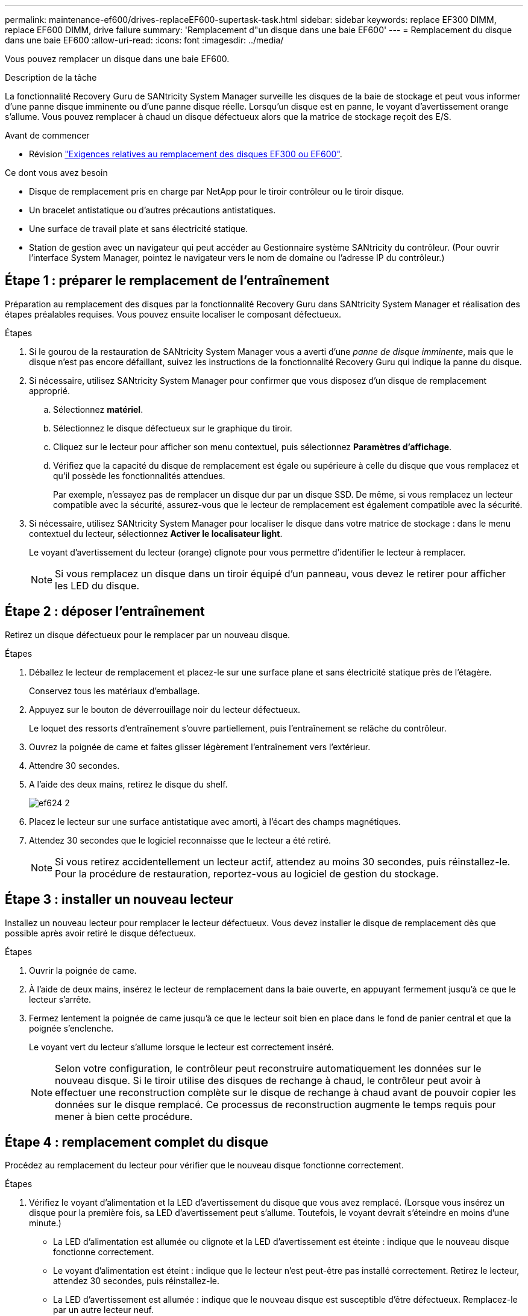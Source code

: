 ---
permalink: maintenance-ef600/drives-replaceEF600-supertask-task.html 
sidebar: sidebar 
keywords: replace EF300 DIMM, replace EF600 DIMM, drive failure 
summary: 'Remplacement d"un disque dans une baie EF600' 
---
= Remplacement du disque dans une baie EF600
:allow-uri-read: 
:icons: font
:imagesdir: ../media/


[role="lead"]
Vous pouvez remplacer un disque dans une baie EF600.

.Description de la tâche
La fonctionnalité Recovery Guru de SANtricity System Manager surveille les disques de la baie de stockage et peut vous informer d'une panne disque imminente ou d'une panne disque réelle. Lorsqu'un disque est en panne, le voyant d'avertissement orange s'allume. Vous pouvez remplacer à chaud un disque défectueux alors que la matrice de stockage reçoit des E/S.

.Avant de commencer
* Révision link:drives-overview-supertask-concept.html["Exigences relatives au remplacement des disques EF300 ou EF600"].


.Ce dont vous avez besoin
* Disque de remplacement pris en charge par NetApp pour le tiroir contrôleur ou le tiroir disque.
* Un bracelet antistatique ou d'autres précautions antistatiques.
* Une surface de travail plate et sans électricité statique.
* Station de gestion avec un navigateur qui peut accéder au Gestionnaire système SANtricity du contrôleur. (Pour ouvrir l'interface System Manager, pointez le navigateur vers le nom de domaine ou l'adresse IP du contrôleur.)




== Étape 1 : préparer le remplacement de l'entraînement

Préparation au remplacement des disques par la fonctionnalité Recovery Guru dans SANtricity System Manager et réalisation des étapes préalables requises. Vous pouvez ensuite localiser le composant défectueux.

.Étapes
. Si le gourou de la restauration de SANtricity System Manager vous a averti d'une _panne de disque imminente_, mais que le disque n'est pas encore défaillant, suivez les instructions de la fonctionnalité Recovery Guru qui indique la panne du disque.
. Si nécessaire, utilisez SANtricity System Manager pour confirmer que vous disposez d'un disque de remplacement approprié.
+
.. Sélectionnez *matériel*.
.. Sélectionnez le disque défectueux sur le graphique du tiroir.
.. Cliquez sur le lecteur pour afficher son menu contextuel, puis sélectionnez *Paramètres d'affichage*.
.. Vérifiez que la capacité du disque de remplacement est égale ou supérieure à celle du disque que vous remplacez et qu'il possède les fonctionnalités attendues.
+
Par exemple, n'essayez pas de remplacer un disque dur par un disque SSD. De même, si vous remplacez un lecteur compatible avec la sécurité, assurez-vous que le lecteur de remplacement est également compatible avec la sécurité.



. Si nécessaire, utilisez SANtricity System Manager pour localiser le disque dans votre matrice de stockage : dans le menu contextuel du lecteur, sélectionnez *Activer le localisateur light*.
+
Le voyant d'avertissement du lecteur (orange) clignote pour vous permettre d'identifier le lecteur à remplacer.

+

NOTE: Si vous remplacez un disque dans un tiroir équipé d'un panneau, vous devez le retirer pour afficher les LED du disque.





== Étape 2 : déposer l'entraînement

Retirez un disque défectueux pour le remplacer par un nouveau disque.

.Étapes
. Déballez le lecteur de remplacement et placez-le sur une surface plane et sans électricité statique près de l'étagère.
+
Conservez tous les matériaux d'emballage.

. Appuyez sur le bouton de déverrouillage noir du lecteur défectueux.
+
Le loquet des ressorts d'entraînement s'ouvre partiellement, puis l'entraînement se relâche du contrôleur.

. Ouvrez la poignée de came et faites glisser légèrement l'entraînement vers l'extérieur.
. Attendre 30 secondes.
. A l'aide des deux mains, retirez le disque du shelf.
+
image::../media/ef624_2.png[ef624 2]

. Placez le lecteur sur une surface antistatique avec amorti, à l'écart des champs magnétiques.
. Attendez 30 secondes que le logiciel reconnaisse que le lecteur a été retiré.
+

NOTE: Si vous retirez accidentellement un lecteur actif, attendez au moins 30 secondes, puis réinstallez-le. Pour la procédure de restauration, reportez-vous au logiciel de gestion du stockage.





== Étape 3 : installer un nouveau lecteur

Installez un nouveau lecteur pour remplacer le lecteur défectueux. Vous devez installer le disque de remplacement dès que possible après avoir retiré le disque défectueux.

.Étapes
. Ouvrir la poignée de came.
. À l'aide de deux mains, insérez le lecteur de remplacement dans la baie ouverte, en appuyant fermement jusqu'à ce que le lecteur s'arrête.
. Fermez lentement la poignée de came jusqu'à ce que le lecteur soit bien en place dans le fond de panier central et que la poignée s'enclenche.
+
Le voyant vert du lecteur s'allume lorsque le lecteur est correctement inséré.

+

NOTE: Selon votre configuration, le contrôleur peut reconstruire automatiquement les données sur le nouveau disque. Si le tiroir utilise des disques de rechange à chaud, le contrôleur peut avoir à effectuer une reconstruction complète sur le disque de rechange à chaud avant de pouvoir copier les données sur le disque remplacé. Ce processus de reconstruction augmente le temps requis pour mener à bien cette procédure.





== Étape 4 : remplacement complet du disque

Procédez au remplacement du lecteur pour vérifier que le nouveau disque fonctionne correctement.

.Étapes
. Vérifiez le voyant d'alimentation et la LED d'avertissement du disque que vous avez remplacé. (Lorsque vous insérez un disque pour la première fois, sa LED d'avertissement peut s'allume. Toutefois, le voyant devrait s'éteindre en moins d'une minute.)
+
** La LED d'alimentation est allumée ou clignote et la LED d'avertissement est éteinte : indique que le nouveau disque fonctionne correctement.
** Le voyant d'alimentation est éteint : indique que le lecteur n'est peut-être pas installé correctement. Retirez le lecteur, attendez 30 secondes, puis réinstallez-le.
** La LED d'avertissement est allumée : indique que le nouveau disque est susceptible d'être défectueux. Remplacez-le par un autre lecteur neuf.


. Si le gourou de la restauration de SANtricity System Manager affiche toujours un problème, sélectionnez *revérifier* pour vous assurer que le problème a été résolu.
. Si le gourou de la restauration indique que la reconstruction du disque n'a pas démarré automatiquement, lancer la reconstruction manuellement, comme suit :
+

NOTE: Effectuez cette opération uniquement lorsque vous y êtes invité par le support technique ou le gourou de la restauration

+
.. Sélectionnez *matériel*.
.. Cliquez sur le lecteur que vous avez remplacé.
.. Dans le menu contextuel du lecteur, sélectionnez *reconstruire*.
.. Confirmez que vous souhaitez effectuer cette opération.
+
Une fois la reconstruction du disque terminée, le groupe de volumes est à l'état optimal.



. Si nécessaire, réinstallez le cadre.
. Retournez la pièce défectueuse à NetApp, tel que décrit dans les instructions RMA (retour de matériel) fournies avec le kit.


.Et la suite ?
Le remplacement de votre disque est terminé. Vous pouvez reprendre les opérations normales.

